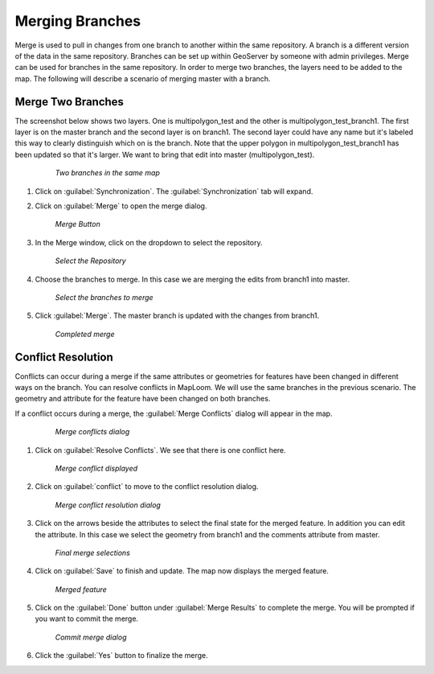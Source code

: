 .. synch.geogitmerge:

Merging Branches
======================
Merge is used to pull in changes from one branch to another within the same repository.  A branch is a different version of the data in the same repository.  Branches can be set up within GeoServer by someone with admin privileges.  
Merge can be used for branches in the same repository.  In order to merge two branches, the layers need to be added to the map.  The following will describe a scenario of merging master with a branch.  

Merge Two Branches
-------------------
The screenshot below shows two layers.  One is multipolygon_test and the other is multipolygon_test_branch1.  The first layer is on the master branch and the second layer is on branch1.
The second layer could have any name but it's labeled this way to clearly distinguish which on is the branch.  
Note that the upper polygon in multipolygon_test_branch1 has been updated so that it's larger.  We want to bring that edit into master (multipolygon_test).

   .. figure:: img/en_multipolygonedit.png

      *Two branches in the same map* 

#. Click on :guilabel:`Synchronization`.  The :guilabel:`Synchronization` tab will expand.

#. Click on :guilabel:`Merge` to open the merge dialog. 

   .. figure:: img/en_mergebutton.png

      *Merge Button* 

#. In the Merge window, click on the dropdown to select the repository. 

   .. figure:: img/en_mergeselectrepo.png 

      *Select the Repository* 

#. Choose the branches to merge.  In this case we are merging the edits from branch1 into master. 

   .. figure:: img/en_mergebranchselect.png 

      *Select the branches to merge* 

#. Click :guilabel:`Merge`.  The master branch is updated with the changes from branch1. 

   .. figure:: img/en_mergecomplete.png 

      *Completed merge* 

Conflict Resolution
--------------------
Conflicts can occur during a merge if the same attributes or geometries for features have been changed in different ways on the branch.  
You can resolve conflicts in MapLoom.  We will use the same branches in the previous scenario.  The geometry and attribute for the feature have been changed on both branches.  

If a conflict occurs during a merge, the :guilabel:`Merge Conflicts` dialog will appear in the map. 

   .. figure:: img/en_mergeconflictsdialog.png 

      *Merge conflicts dialog* 

#. Click on :guilabel:`Resolve Conflicts`.  We see that there is one conflict here.  

   .. figure:: img/en_mergeconflicts.png 

      *Merge conflict displayed* 

#. Click on :guilabel:`conflict` to move to the conflict resolution dialog.  

   .. figure:: img/en_mergeconflictresolution.png 

      *Merge conflict resolution dialog* 

#. Click on the arrows beside the attributes to select the final state for the merged feature.  In addition you can edit the attribute.  In this case we select the geometry from branch1 and the comments attribute from master.  

   .. figure:: img/en_selectmerge.png 

      *Final merge selections* 

#. Click on :guilabel:`Save` to finish and update.  The map now displays the merged feature. 

   .. figure:: img/en_mergedfeature.png 

      *Merged feature* 

#. Click on the :guilabel:`Done` button under :guilabel:`Merge Results` to complete the merge.  You will be prompted if you want to commit the merge.  

   .. figure:: img/en_commitmerge.png 

      *Commit merge dialog* 

#. Click the :guilabel:`Yes` button to finalize the merge.  

